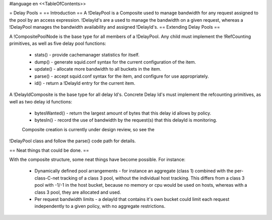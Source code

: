 #language en
<<TableOfContents>>

= Delay Pools =
== Introduction ==
A !DelayPool is a Composite used to manage bandwidth for any request
assigned to the pool by an access expression. !DelayId's are a used
to manage the bandwidth on a given request, whereas a !DelayPool 
manages the bandwidth availability and assigned !DelayId's.
== Extending Delay Pools ==

A !CompositePoolNode is the base type for all members of a !DelayPool.
Any child must implement the !RefCounting primitives, as well as five
delay pool functions:

 * stats() - provide cachemanager statistics for itself.
 * dump() - generate squid.conf syntax for the current configuration of the item.
 * update() - allocate more bandwidth to all buckets in the item.
 * parse() - accept squid.conf syntax for the item, and configure for use appropriately.
 * id() - return a !DelayId entry for the current item.

A !DelayIdComposite is the base type for all delay Id's. Concrete
Delay Id's must implement the refcounting primitives, as well as two
delay id functions:

 * bytesWanted() - return the largest amount of bytes that this delay id allows by policy.
 * bytesIn() - record the use of bandwidth by the request(s) that this delayId is monitoring.

 Composite creation is currently under design review, so see the
!DelayPool class and follow the parse() code path for details.

== Neat things that could be done. ==

With the composite structure, some neat things have become possible.
For instance:

 * Dynamically defined pool arrangements - for instance an aggregate (class 1) combined with the per-class-C-net tracking of a class 3 pool, without the individual host tracking. This differs from a class 3 pool with -1/-1 in the host bucket, because no memory or cpu would be used on hosts, whereas with a class 3 pool, they are allocated and used.
 * Per request bandwidth limits - a delayId that contains it's own bucket could limit each request independently to a given policy, with no aggregate restrictions.
